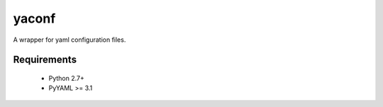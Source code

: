 yaconf
======

A wrapper for yaml configuration files.


Requirements
------------

 - Python 2.7+
 - PyYAML >= 3.1


